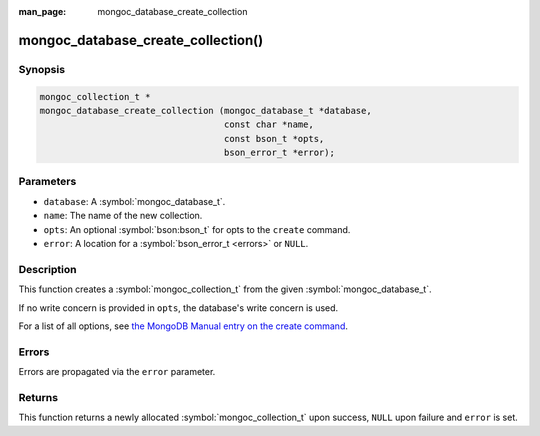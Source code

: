 :man_page: mongoc_database_create_collection

mongoc_database_create_collection()
===================================

Synopsis
--------

.. code-block:: c

  mongoc_collection_t *
  mongoc_database_create_collection (mongoc_database_t *database,
                                     const char *name,
                                     const bson_t *opts,
                                     bson_error_t *error);

Parameters
----------

* ``database``: A :symbol:`mongoc_database_t`.
* ``name``: The name of the new collection.
* ``opts``: An optional :symbol:`bson:bson_t` for opts to the ``create`` command.
* ``error``: A location for a :symbol:`bson_error_t <errors>` or ``NULL``.

Description
-----------

This function creates a :symbol:`mongoc_collection_t` from the given :symbol:`mongoc_database_t`.

If no write concern is provided in ``opts``, the database's write concern is used.

For a list of all options, see `the MongoDB Manual entry on the create command <https://docs.mongodb.org/manual/reference/command/create/>`_.

Errors
------

Errors are propagated via the ``error`` parameter.

Returns
-------

This function returns a newly allocated :symbol:`mongoc_collection_t` upon success, ``NULL`` upon failure and ``error`` is set.

